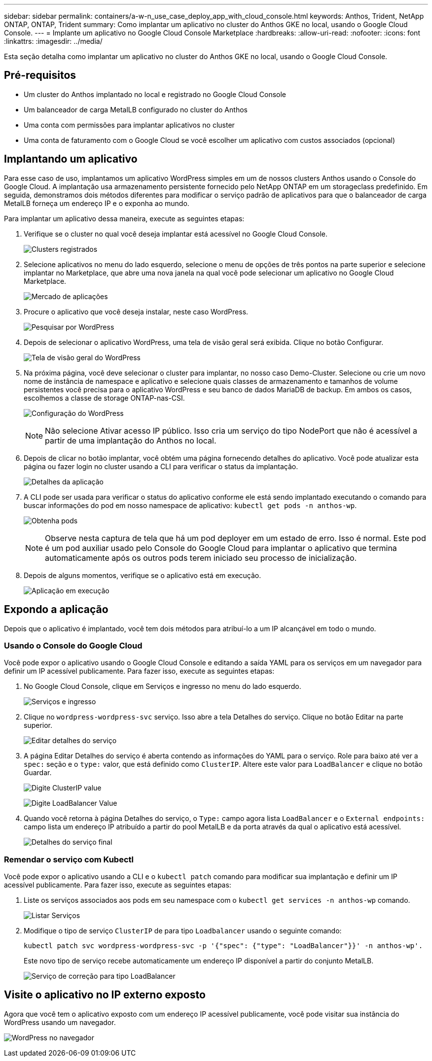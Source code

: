 ---
sidebar: sidebar 
permalink: containers/a-w-n_use_case_deploy_app_with_cloud_console.html 
keywords: Anthos, Trident, NetApp ONTAP, ONTAP, Trident 
summary: Como implantar um aplicativo no cluster do Anthos GKE no local, usando o Google Cloud Console. 
---
= Implante um aplicativo no Google Cloud Console Marketplace
:hardbreaks:
:allow-uri-read: 
:nofooter: 
:icons: font
:linkattrs: 
:imagesdir: ../media/


[role="lead"]
Esta seção detalha como implantar um aplicativo no cluster do Anthos GKE no local, usando o Google Cloud Console.



== Pré-requisitos

* Um cluster do Anthos implantado no local e registrado no Google Cloud Console
* Um balanceador de carga MetalLB configurado no cluster do Anthos
* Uma conta com permissões para implantar aplicativos no cluster
* Uma conta de faturamento com o Google Cloud se você escolher um aplicativo com custos associados (opcional)




== Implantando um aplicativo

Para esse caso de uso, implantamos um aplicativo WordPress simples em um de nossos clusters Anthos usando o Console do Google Cloud. A implantação usa armazenamento persistente fornecido pelo NetApp ONTAP em um storageclass predefinido. Em seguida, demonstramos dois métodos diferentes para modificar o serviço padrão de aplicativos para que o balanceador de carga MetalLB forneça um endereço IP e o exponha ao mundo.

Para implantar um aplicativo dessa maneira, execute as seguintes etapas:

. Verifique se o cluster no qual você deseja implantar está acessível no Google Cloud Console.
+
image:a-w-n_use_case_deploy_app-10.png["Clusters registrados"]

. Selecione aplicativos no menu do lado esquerdo, selecione o menu de opções de três pontos na parte superior e selecione implantar no Marketplace, que abre uma nova janela na qual você pode selecionar um aplicativo no Google Cloud Marketplace.
+
image:a-w-n_use_case_deploy_app-09.png["Mercado de aplicações"]

. Procure o aplicativo que você deseja instalar, neste caso WordPress.
+
image:a-w-n_use_case_deploy_app-08.png["Pesquisar por WordPress"]

. Depois de selecionar o aplicativo WordPress, uma tela de visão geral será exibida. Clique no botão Configurar.
+
image:a-w-n_use_case_deploy_app-07.png["Tela de visão geral do WordPress"]

. Na próxima página, você deve selecionar o cluster para implantar, no nosso caso Demo-Cluster. Selecione ou crie um novo nome de instância de namespace e aplicativo e selecione quais classes de armazenamento e tamanhos de volume persistentes você precisa para o aplicativo WordPress e seu banco de dados MariaDB de backup. Em ambos os casos, escolhemos a classe de storage ONTAP-nas-CSI.
+
image:a-w-n_use_case_deploy_app-06.png["Configuração do WordPress"]

+

NOTE: Não selecione Ativar acesso IP público. Isso cria um serviço do tipo NodePort que não é acessível a partir de uma implantação do Anthos no local.

. Depois de clicar no botão implantar, você obtém uma página fornecendo detalhes do aplicativo. Você pode atualizar esta página ou fazer login no cluster usando a CLI para verificar o status da implantação.
+
image:a-w-n_use_case_deploy_app-05.png["Detalhes da aplicação"]

. A CLI pode ser usada para verificar o status do aplicativo conforme ele está sendo implantado executando o comando para buscar informações do pod em nosso namespace de aplicativo: `kubectl get pods -n anthos-wp`.
+
image:a-w-n_use_case_deploy_app-04.png["Obtenha pods"]

+

NOTE: Observe nesta captura de tela que há um pod deployer em um estado de erro. Isso é normal. Este pod é um pod auxiliar usado pelo Console do Google Cloud para implantar o aplicativo que termina automaticamente após os outros pods terem iniciado seu processo de inicialização.

. Depois de alguns momentos, verifique se o aplicativo está em execução.
+
image:a-w-n_use_case_deploy_app-03.png["Aplicação em execução"]





== Expondo a aplicação

Depois que o aplicativo é implantado, você tem dois métodos para atribuí-lo a um IP alcançável em todo o mundo.



=== Usando o Console do Google Cloud

Você pode expor o aplicativo usando o Google Cloud Console e editando a saída YAML para os serviços em um navegador para definir um IP acessível publicamente. Para fazer isso, execute as seguintes etapas:

. No Google Cloud Console, clique em Serviços e ingresso no menu do lado esquerdo.
+
image:a-w-n_use_case_deploy_app-11.png["Serviços e ingresso"]

. Clique no `wordpress-wordpress-svc` serviço. Isso abre a tela Detalhes do serviço. Clique no botão Editar na parte superior.
+
image:a-w-n_use_case_deploy_app-12.png["Editar detalhes do serviço"]

. A página Editar Detalhes do serviço é aberta contendo as informações do YAML para o serviço. Role para baixo até ver a `spec:` seção e o `type:` valor, que está definido como `ClusterIP`. Altere este valor para `LoadBalancer` e clique no botão Guardar.
+
image:a-w-n_use_case_deploy_app-13.png["Digite ClusterIP value"]

+
image:a-w-n_use_case_deploy_app-14.png["Digite LoadBalancer Value"]

. Quando você retorna à página Detalhes do serviço, o `Type:` campo agora lista `LoadBalancer` e o `External endpoints:` campo lista um endereço IP atribuído a partir do pool MetalLB e da porta através da qual o aplicativo está acessível.
+
image:a-w-n_use_case_deploy_app-15.png["Detalhes do serviço final"]





=== Remendar o serviço com Kubectl

Você pode expor o aplicativo usando a CLI e o `kubectl patch` comando para modificar sua implantação e definir um IP acessível publicamente. Para fazer isso, execute as seguintes etapas:

. Liste os serviços associados aos pods em seu namespace com o `kubectl get services -n anthos-wp` comando.
+
image:a-w-n_use_case_deploy_app-02.png["Listar Serviços"]

. Modifique o tipo de serviço `ClusterIP` de para tipo `Loadbalancer` usando o seguinte comando:
+
[listing]
----
kubectl patch svc wordpress-wordpress-svc -p '{"spec": {"type": "LoadBalancer"}}' -n anthos-wp'.
----
+
Este novo tipo de serviço recebe automaticamente um endereço IP disponível a partir do conjunto MetalLB.

+
image:a-w-n_use_case_deploy_app-01.png["Serviço de correção para tipo LoadBalancer"]





== Visite o aplicativo no IP externo exposto

Agora que você tem o aplicativo exposto com um endereço IP acessível publicamente, você pode visitar sua instância do WordPress usando um navegador.

image:a-w-n_use_case_deploy_app-00.png["WordPress no navegador"]
